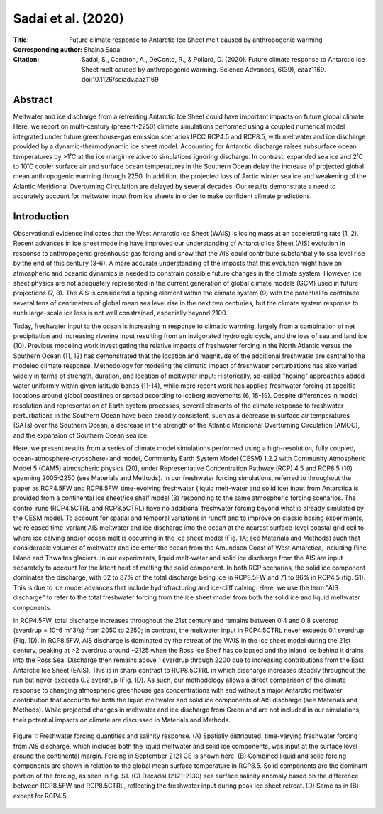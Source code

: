 ===================
Sadai et al. (2020)
===================

:Title: Future climate response to Antarctic Ice Sheet melt caused by anthropogenic warming   
      
:Corresponding author: Shaina Sadai

:Citation: Sadai, S., Condron, A., DeConto, R., & Pollard, D. (2020). Future climate response to Antarctic Ice Sheet melt caused by anthropogenic warming. Science Advances, 6(39), eaaz1169. doi:10.1126/sciadv.aaz1169

Abstract
--------

Meltwater and ice discharge from a retreating Antarctic Ice Sheet could have important impacts on future global climate. Here, we report on multi-century (present-2250) climate simulations performed using a coupled numerical model integrated under future greenhouse-gas emission scenarios IPCC RCP4.5 and RCP8.5, with meltwater and ice discharge provided by a dynamic-thermodynamic ice sheet model. Accounting for Antarctic discharge raises subsurface ocean temperatures by >1˚C at the ice margin relative to simulations ignoring discharge. In contrast, expanded sea ice and 2˚C to 10˚C cooler surface air and surface ocean temperatures in the Southern Ocean delay the increase of projected global mean anthropogenic warming through 2250. In addition, the projected loss of Arctic winter sea ice and weakening of the Atlantic Meridional Overturning Circulation are delayed by several decades. Our results demonstrate a need to accurately account for meltwater input from ice sheets in order to make confident climate predictions.

Introduction
------------

Observational evidence indicates that the West Antarctic Ice Sheet (WAIS) is losing mass at an accelerating rate (1, 2). Recent advances in ice sheet modeling have improved our understanding of Antarctic Ice Sheet (AIS) evolution in response to anthropogenic greenhouse gas forcing and show that the AIS could contribute substantially to sea level rise by the end of this century (3-6). A more accurate understanding of the impacts that this evolution might have on atmospheric and oceanic dynamics is needed to constrain possible future changes in the climate system. However, ice sheet physics are not adequately represented in the current generation of global climate models (GCM) used in future projections (7, 8). The AIS is considered a tipping element within the climate system (9) with the potential to contribute several tens of centimeters of global mean sea level rise in the next two centuries, but the climate system response to such large-scale ice loss is not well constrained, especially beyond 2100.

Today, freshwater input to the ocean is increasing in response to climatic warming, largely from a combination of net precipitation and increasing riverine input resulting from an invigorated hydrologic cycle, and the loss of sea and land ice (10). Previous modeling work investigating the relative impacts of freshwater forcing in the North Atlantic versus the Southern Ocean (11, 12) has demonstrated that the location and magnitude of the additional freshwater are central to the modeled climate response. Methodology for modeling the climatic impact of freshwater perturbations has also varied widely in terms of strength, duration, and location of meltwater input: Historically, so-called "hosing" approaches added water uniformly within given latitude bands (11-14), while more recent work has applied freshwater forcing at specific locations around global coastlines or spread according to iceberg movements (6, 15-19). Despite differences in model resolution and representation of Earth system processes, several elements of the climate response to freshwater perturbations in the Southern Ocean have been broadly consistent, such as a decrease in surface air temperatures (SATs) over the Southern Ocean, a decrease in the strength of the Atlantic Meridional Overturning Circulation (AMOC), and the expansion of Southern Ocean sea ice.

Here, we present results from a series of climate model simulations performed using a high-resolution, fully coupled, ocean-atmosphere-cryosphere-land model, Community Earth System Model (CESM) 1.2.2 with Community Atmospheric Model 5 (CAM5) atmospheric physics (20), under Representative Concentration Pathway (RCP) 4.5 and RCP8.5 (10) spanning 2005-2250 (see Materials and Methods). In our freshwater forcing simulations, referred to throughout the paper as RCP4.5FW and RCP8.5FW, time-evolving freshwater (liquid melt-water and solid ice) input from Antarctica is provided from a continental ice sheet/ice shelf model (3) responding to the same atmospheric forcing scenarios. The control runs (RCP4.5CTRL and RCP8.5CTRL) have no additional freshwater forcing beyond what is already simulated by the CESM model. To account for spatial and temporal variations in runoff and to improve on classic hosing experiments, we released time-variant AIS meltwater and ice discharge into the ocean at the nearest surface-level coastal grid cell to where ice calving and/or ocean melt is occurring in the ice sheet model (Fig. 1A; see Materials and Methods) such that considerable volumes of meltwater and ice enter the ocean from the Amundsen Coast of West Antarctica, including Pine Island and Thwaites glaciers. In our experiments, liquid melt-water and solid ice discharge from the AIS are input separately to account for the latent heat of melting the solid component. In both RCP scenarios, the solid ice component dominates the discharge, with 62 to 87% of the total discharge being ice in RCP8.5FW and 71 to 86% in RCP4.5 (fig. S1). This is due to ice model advances that include hydrofracturing and ice-cliff calving. Here, we use the term "AIS discharge" to refer to the total freshwater forcing from the ice sheet model from both the solid ice and liquid meltwater components.

In RCP4.5FW, total discharge increases throughout the 21st century and remains between 0.4 and 0.8 sverdrup (sverdrup = 10^6 m^3/s) from 2050 to 2250; in contrast, the meltwater input in RCP4.5CTRL never exceeds 0.1 sverdrup (Fig. 1D). In RCP8.5FW, AIS discharge is dominated by the retreat of the WAIS in the ice sheet model during the 21st century, peaking at >2 sverdrup around ~2125 when the Ross Ice Shelf has collapsed and the inland ice behind it drains into the Ross Sea. Discharge then remains above 1 sverdrup through 2200 due to increasing contributions from the East Antarctic Ice Sheet (EAIS). This is in sharp contrast to RCP8.5CTRL in which discharge increases steadily throughout the run but never exceeds 0.2 sverdrup (Fig. 1D). As such, our methodology allows a direct comparison of the climate response to changing atmospheric greenhouse gas concentrations with and without a major Antarctic meltwater contribution that accounts for both the liquid meltwater and solid ice components of AIS discharge (see Materials and Methods). While projected changes in meltwater and ice discharge from Greenland are not included in our simulations, their potential impacts on climate are discussed in Materials and Methods.

.. figure:: figures/sadai20/fig01.jpg
   :align: center
   :width: 50%

   Figure 1: Freshwater forcing quantities and salinity response. (A) Spatially distributed, time-varying freshwater forcing from AIS discharge, which includes both the liquid meltwater and solid ice components, was input at the surface level around the continental margin. Forcing in September 2121 CE is shown here. (B) Combined liquid and solid forcing components are shown in relation to the global mean surface temperature in RCP8.5. Solid components are the dominant portion of the forcing, as seen in fig. S1. (C) Decadal (2121-2130) sea surface salinity anomaly based on the difference between RCP8.5FW and RCP8.5CTRL, reflecting the freshwater input during peak ice sheet retreat. (D) Same as in (B) except for RCP4.5.
